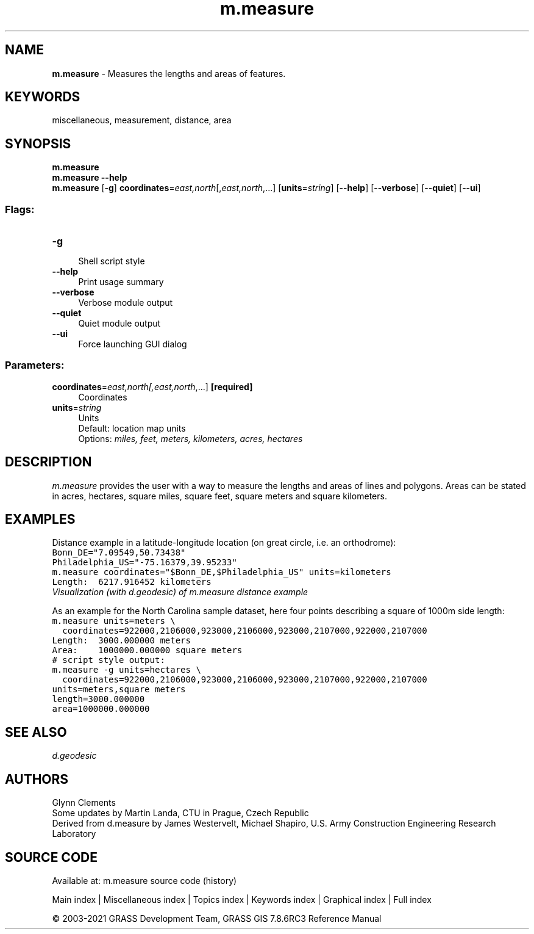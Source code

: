 .TH m.measure 1 "" "GRASS 7.8.6RC3" "GRASS GIS User's Manual"
.SH NAME
\fI\fBm.measure\fR\fR  \- Measures the lengths and areas of features.
.SH KEYWORDS
miscellaneous, measurement, distance, area
.SH SYNOPSIS
\fBm.measure\fR
.br
\fBm.measure \-\-help\fR
.br
\fBm.measure\fR [\-\fBg\fR] \fBcoordinates\fR=\fIeast,north\fR[,\fIeast,north\fR,...]  [\fBunits\fR=\fIstring\fR]   [\-\-\fBhelp\fR]  [\-\-\fBverbose\fR]  [\-\-\fBquiet\fR]  [\-\-\fBui\fR]
.SS Flags:
.IP "\fB\-g\fR" 4m
.br
Shell script style
.IP "\fB\-\-help\fR" 4m
.br
Print usage summary
.IP "\fB\-\-verbose\fR" 4m
.br
Verbose module output
.IP "\fB\-\-quiet\fR" 4m
.br
Quiet module output
.IP "\fB\-\-ui\fR" 4m
.br
Force launching GUI dialog
.SS Parameters:
.IP "\fBcoordinates\fR=\fIeast,north[,\fIeast,north\fR,...]\fR \fB[required]\fR" 4m
.br
Coordinates
.IP "\fBunits\fR=\fIstring\fR" 4m
.br
Units
.br
Default: location map units
.br
Options: \fImiles, feet, meters, kilometers, acres, hectares\fR
.SH DESCRIPTION
\fIm.measure\fR provides the user with a way to measure the lengths
and areas of lines and polygons. Areas can be stated in acres,
hectares, square miles, square feet, square meters and square kilometers.
.SH EXAMPLES
Distance example in a latitude\-longitude location (on great circle, i.e. an orthodrome):
.br
.nf
\fC
Bonn_DE=\(dq7.09549,50.73438\(dq
Philadelphia_US=\(dq\-75.16379,39.95233\(dq
m.measure coordinates=\(dq$Bonn_DE,$Philadelphia_US\(dq units=kilometers
Length:  6217.916452 kilometers
\fR
.fi
.br
\fIVisualization (with d.geodesic) of m.measure distance example\fR
.PP
As an example for the North Carolina sample dataset, here four points
describing a square of 1000m side length:
.br
.nf
\fC
m.measure units=meters \(rs
  coordinates=922000,2106000,923000,2106000,923000,2107000,922000,2107000
Length:  3000.000000 meters
Area:    1000000.000000 square meters
# script style output:
m.measure \-g units=hectares \(rs
  coordinates=922000,2106000,923000,2106000,923000,2107000,922000,2107000
units=meters,square meters
length=3000.000000
area=1000000.000000
\fR
.fi
.SH SEE ALSO
\fI
d.geodesic
\fR
.SH AUTHORS
Glynn Clements
.br
Some updates by Martin Landa, CTU in Prague, Czech Republic
.br
.br
Derived from d.measure by James Westervelt, Michael Shapiro, U.S. Army
Construction Engineering Research Laboratory
.SH SOURCE CODE
.PP
Available at: m.measure source code (history)
.PP
Main index |
Miscellaneous index |
Topics index |
Keywords index |
Graphical index |
Full index
.PP
© 2003\-2021
GRASS Development Team,
GRASS GIS 7.8.6RC3 Reference Manual
